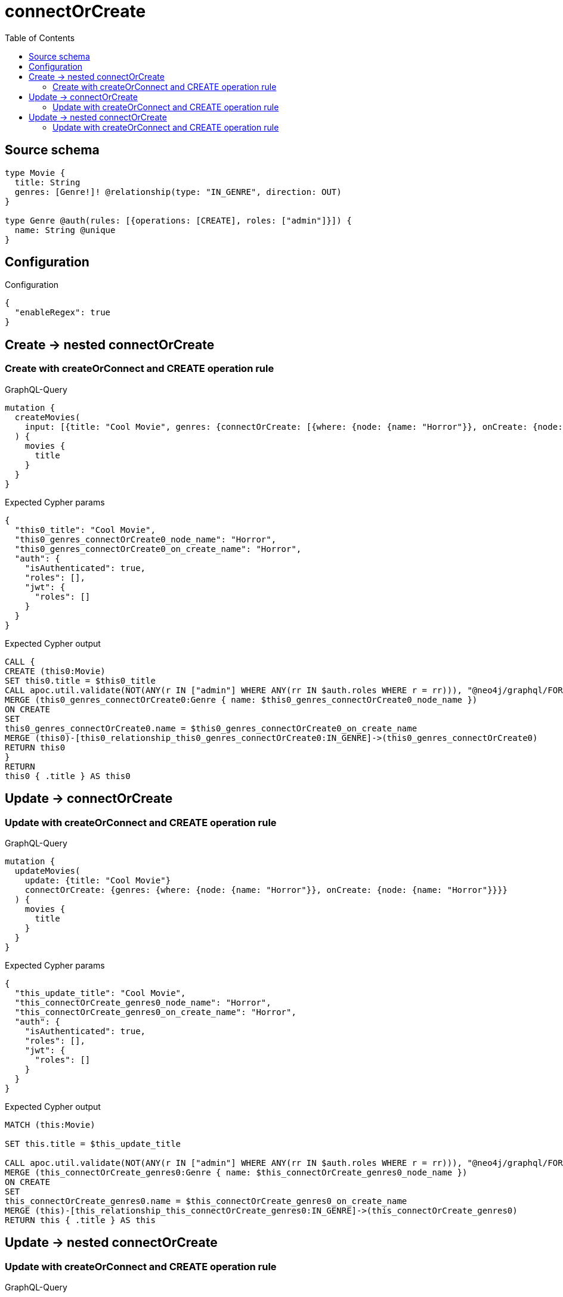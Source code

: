 :toc:

= connectOrCreate

== Source schema

[source,graphql,schema=true]
----
type Movie {
  title: String
  genres: [Genre!]! @relationship(type: "IN_GENRE", direction: OUT)
}

type Genre @auth(rules: [{operations: [CREATE], roles: ["admin"]}]) {
  name: String @unique
}
----

== Configuration

.Configuration
[source,json,schema-config=true]
----
{
  "enableRegex": true
}
----
== Create -> nested connectOrCreate

=== Create with createOrConnect and CREATE operation rule

.GraphQL-Query
[source,graphql]
----
mutation {
  createMovies(
    input: [{title: "Cool Movie", genres: {connectOrCreate: [{where: {node: {name: "Horror"}}, onCreate: {node: {name: "Horror"}}}]}}]
  ) {
    movies {
      title
    }
  }
}
----

.Expected Cypher params
[source,json]
----
{
  "this0_title": "Cool Movie",
  "this0_genres_connectOrCreate0_node_name": "Horror",
  "this0_genres_connectOrCreate0_on_create_name": "Horror",
  "auth": {
    "isAuthenticated": true,
    "roles": [],
    "jwt": {
      "roles": []
    }
  }
}
----

.Expected Cypher output
[source,cypher]
----
CALL {
CREATE (this0:Movie)
SET this0.title = $this0_title
CALL apoc.util.validate(NOT(ANY(r IN ["admin"] WHERE ANY(rr IN $auth.roles WHERE r = rr))), "@neo4j/graphql/FORBIDDEN", [0])
MERGE (this0_genres_connectOrCreate0:Genre { name: $this0_genres_connectOrCreate0_node_name })
ON CREATE
SET
this0_genres_connectOrCreate0.name = $this0_genres_connectOrCreate0_on_create_name
MERGE (this0)-[this0_relationship_this0_genres_connectOrCreate0:IN_GENRE]->(this0_genres_connectOrCreate0)
RETURN this0
}
RETURN 
this0 { .title } AS this0
----


== Update -> connectOrCreate

=== Update with createOrConnect and CREATE operation rule

.GraphQL-Query
[source,graphql]
----
mutation {
  updateMovies(
    update: {title: "Cool Movie"}
    connectOrCreate: {genres: {where: {node: {name: "Horror"}}, onCreate: {node: {name: "Horror"}}}}
  ) {
    movies {
      title
    }
  }
}
----

.Expected Cypher params
[source,json]
----
{
  "this_update_title": "Cool Movie",
  "this_connectOrCreate_genres0_node_name": "Horror",
  "this_connectOrCreate_genres0_on_create_name": "Horror",
  "auth": {
    "isAuthenticated": true,
    "roles": [],
    "jwt": {
      "roles": []
    }
  }
}
----

.Expected Cypher output
[source,cypher]
----
MATCH (this:Movie)

SET this.title = $this_update_title

CALL apoc.util.validate(NOT(ANY(r IN ["admin"] WHERE ANY(rr IN $auth.roles WHERE r = rr))), "@neo4j/graphql/FORBIDDEN", [0])
MERGE (this_connectOrCreate_genres0:Genre { name: $this_connectOrCreate_genres0_node_name })
ON CREATE
SET
this_connectOrCreate_genres0.name = $this_connectOrCreate_genres0_on_create_name
MERGE (this)-[this_relationship_this_connectOrCreate_genres0:IN_GENRE]->(this_connectOrCreate_genres0)
RETURN this { .title } AS this
----


== Update -> nested connectOrCreate

=== Update with createOrConnect and CREATE operation rule

.GraphQL-Query
[source,graphql]
----
mutation {
  updateMovies(
    update: {title: "Cool Movie", genres: {connectOrCreate: [{where: {node: {name: "Horror"}}, onCreate: {node: {name: "Horror"}}}]}}
  ) {
    movies {
      title
    }
  }
}
----

.Expected Cypher params
[source,json]
----
{
  "this_update_title": "Cool Movie",
  "this_genres0_connectOrCreate0_node_name": "Horror",
  "this_genres0_connectOrCreate0_on_create_name": "Horror",
  "auth": {
    "isAuthenticated": true,
    "roles": [],
    "jwt": {
      "roles": []
    }
  }
}
----

.Expected Cypher output
[source,cypher]
----
MATCH (this:Movie)

SET this.title = $this_update_title
WITH this
CALL {
	WITH this
	CALL apoc.util.validate(NOT(ANY(r IN ["admin"] WHERE ANY(rr IN $auth.roles WHERE r = rr))), "@neo4j/graphql/FORBIDDEN", [0])
MERGE (this_genres0_connectOrCreate0:Genre { name: $this_genres0_connectOrCreate0_node_name })
ON CREATE
SET
this_genres0_connectOrCreate0.name = $this_genres0_connectOrCreate0_on_create_name
MERGE (this)-[this_relationship_this_genres0_connectOrCreate0:IN_GENRE]->(this_genres0_connectOrCreate0)
	RETURN COUNT(*)
}

RETURN this { .title } AS this
----


